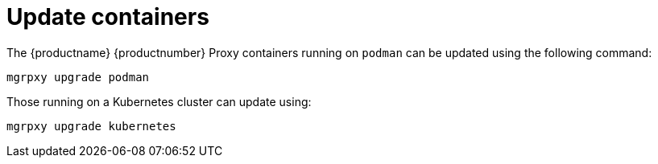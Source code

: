 = Update containers

The {productname} {productnumber} Proxy containers running on [literal]``podman`` can be updated using the following command:
----
mgrpxy upgrade podman
----

Those running on a Kubernetes cluster can update using:

----
mgrpxy upgrade kubernetes
----

